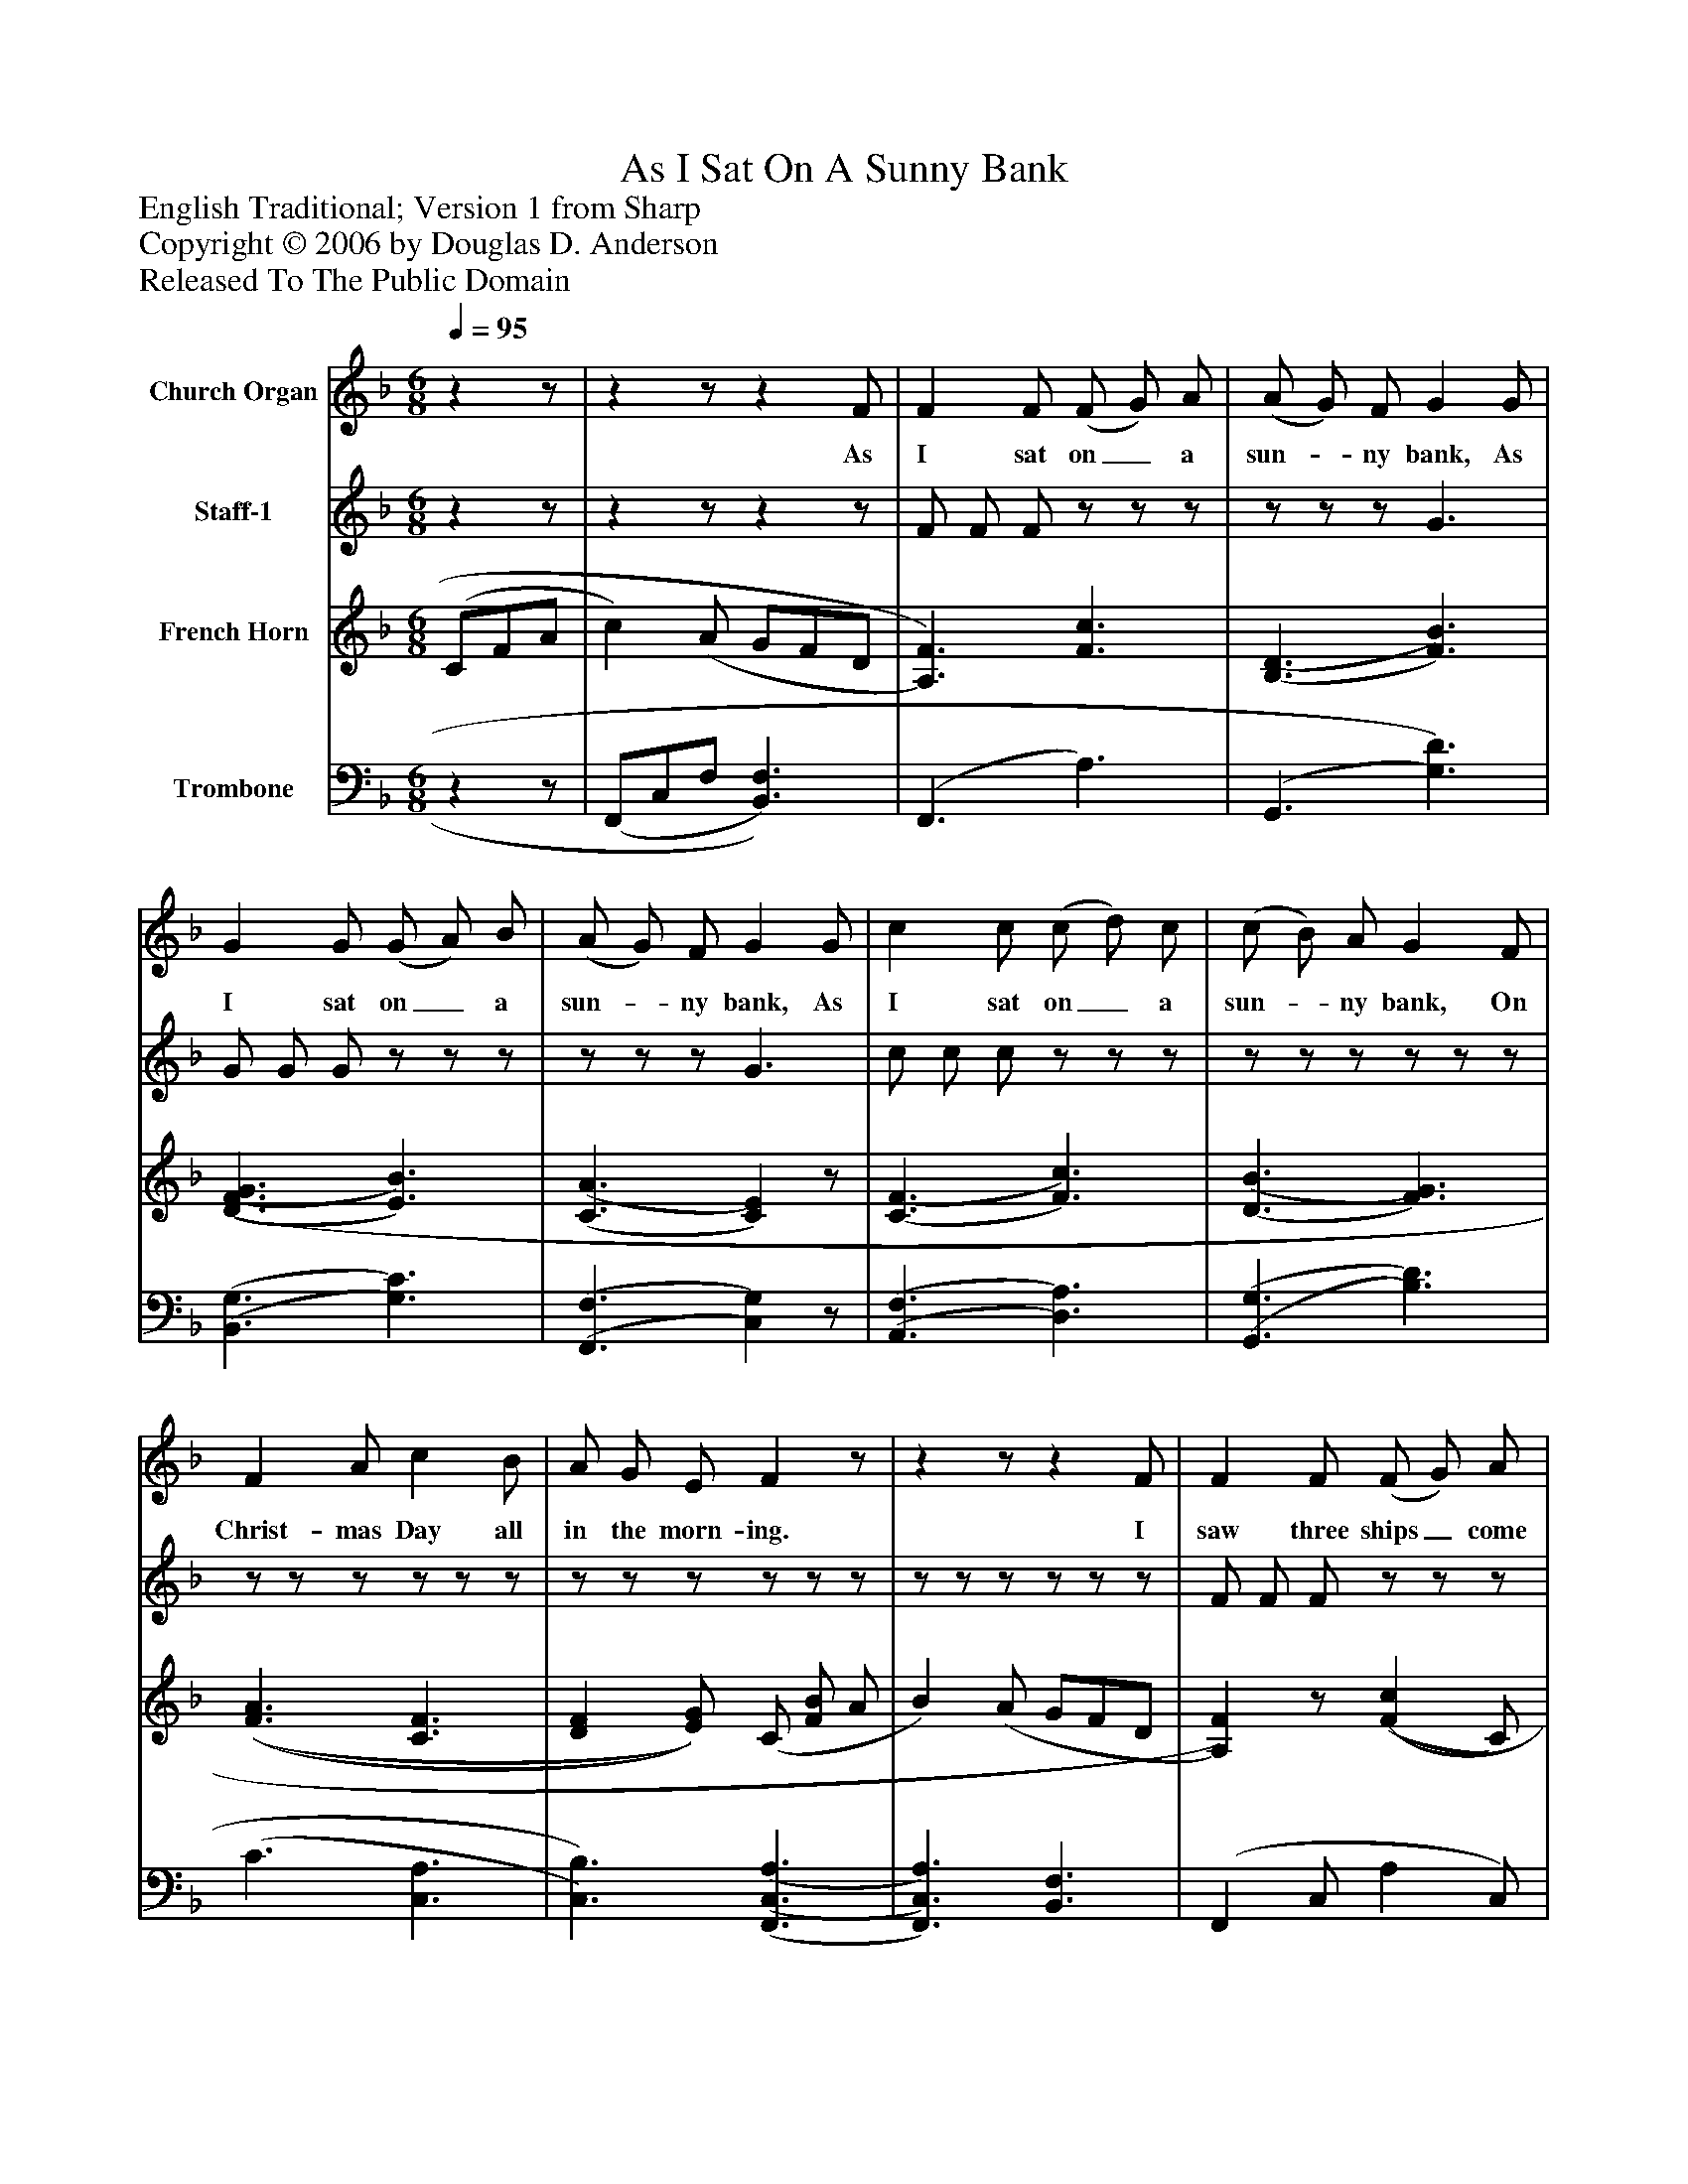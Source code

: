 %%abc-creator mxml2abc 1.4
%%abc-version 2.0
%%continueall true
%%titletrim true
%%titleformat A-1 T C1, Z-1, S-1
X: 0
T: As I Sat On A Sunny Bank
Z: English Traditional; Version 1 from Sharp
Z: Copyright © 2006 by Douglas D. Anderson
Z: Released To The Public Domain
L: 1/4
M: 6/8
Q: 1/4=95
V: P1 name="Church Organ"
%%MIDI program 1 60
V: P2 name="Staff-1"
%%MIDI program 2 58
V: P3 name="French Horn"
%%MIDI program 3 0
V: P4 name="Trombone"
%%MIDI program 4 0
K: F
[V: P1] zz/ |zz/z F/ | F F/ (F/ G/) A/ | (A/ G/) F/ G G/ | G G/ (G/ A/) B/ | (A/ G/) F/ G G/ | c c/ (c/ d/) c/ | (c/ B/) A/ G F/ | F A/ c B/ | A/ G/ E/ Fz/ |zz/z F/ | F F/ (F/ G/) A/ | (A/ G/) F/ G G/ | G G/ (G/ A/) B/ | (A/ G/) F/ G G/ | c c/ (c/ d/) c/ | (c/ B/) A/ G F/ | F A/ c B/ | A/ G/ E/ Fz/ |zzzz|]
w: As I sat on_ a sun-_ ny bank, As I sat on_ a sun-_ ny bank, As I sat on_ a sun-_ ny bank, On Christ- mas Day all in the morn- ing. I saw three ships_ come sail-_ ing home, I saw three ships_ come sail-_ ing home, I saw three ships_ come sail-_ ing home, On Christ- mas Day all in the morn- ing.
[V: P2] zz/ |zz/zz/ | F/ F/ F/z/z/z/ |z/z/z/ G3/ | G/ G/ G/z/z/z/ |z/z/z/ G3/ | c/ c/ c/z/z/z/ |z/z/z/z/z/z/ |z/z/z/z/z/z/ |z/z/z/z/z/z/ |z/z/z/z/z/z/ | F/ F/ F/z/z/z/ |z/z/z/ G3/ | G/ G/ G/z/z/z/ |z/z/z/ G3/ | c/ c/ c/ c/ d/ c/ |z/z/z/z/z/z/ |z/z/z/z/z/z/ |z/z/z/z/z/z/ |zzzz|]
[V: P3]  (C/F/A/ | c) (A/ G/F/D/ | [A,3/)F3/)] [F3/c3/] | [(B,3/(D3/] [F3/)B3/)] | [(D3/(F3/(G3/] [E3/)B3/)] | [(C3/(A3/] [C)E)]z/ | [(C3/(F3/] [F3/)c3/)] | [(D3/(B3/] [F3/)G3/)] | [(F3/(A3/] [C3/F3/] | [DF] [E/)G/)] (C/ [F/B/] A/ | B) (A/ G/F/D/ | [A,)F)]z/ [(F(c] C/) | [(D(G] B,/) [(D(B] B,/) | [(E(G] C/) [(E(c] C/) | [(F(A] C/) [(E(G] C/) | [(F(c] C/) [(c(f] A/) | [(F(G] D/ [G)d)] (F/ | [F3/)c3/)] [(F3/(B3/] | [EA] [E/)G/)] (f/c/A/ | D/A/D/ G/C/B,/ A,)|]
[V: P4] zz/ | (F,,/C,/F,/ [B,,3/)F,3/)] | (F,,3/ A,3/) | (G,,3/ [G,3/)D3/)] | [(B,,3/(G,3/] [G,3/)C3/)] | [(F,,3/(F,3/] [C,)G,)]z/ | [(A,,3/(F,3/] [D,3/)A,3/)] | [(G,,3/(G,3/] [B,3/)D3/)] | (C3/ [C,3/A,3/] | [C,3/)B,3/)] [(F,,3/(C,3/(A,3/] | [F,,3/)C,3/)A,3/)] [B,,3/F,3/] | (F,, C,/ A, C,/) | (F,, D,/ G, D,/) | F,, C,/ G, C,/ | (F,, F,/) (C, G,/) | (A,, F,/ A, F,/) | (B,, G,/ B,)z/ | [C,3/A,3/] [C,3/D3/] | [C,C] [C,/B,/] [F,,3/C,3/A,3/] | [B,,3/F,3/] [C,3/E,3/] F,,|]

